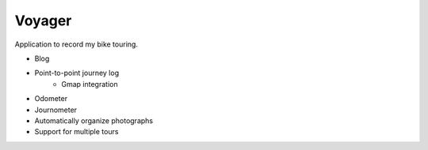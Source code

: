 Voyager
========

Application to record my bike touring.

- Blog
- Point-to-point journey log
    - Gmap integration
- Odometer
- Journometer
- Automatically organize photographs
- Support for multiple tours
